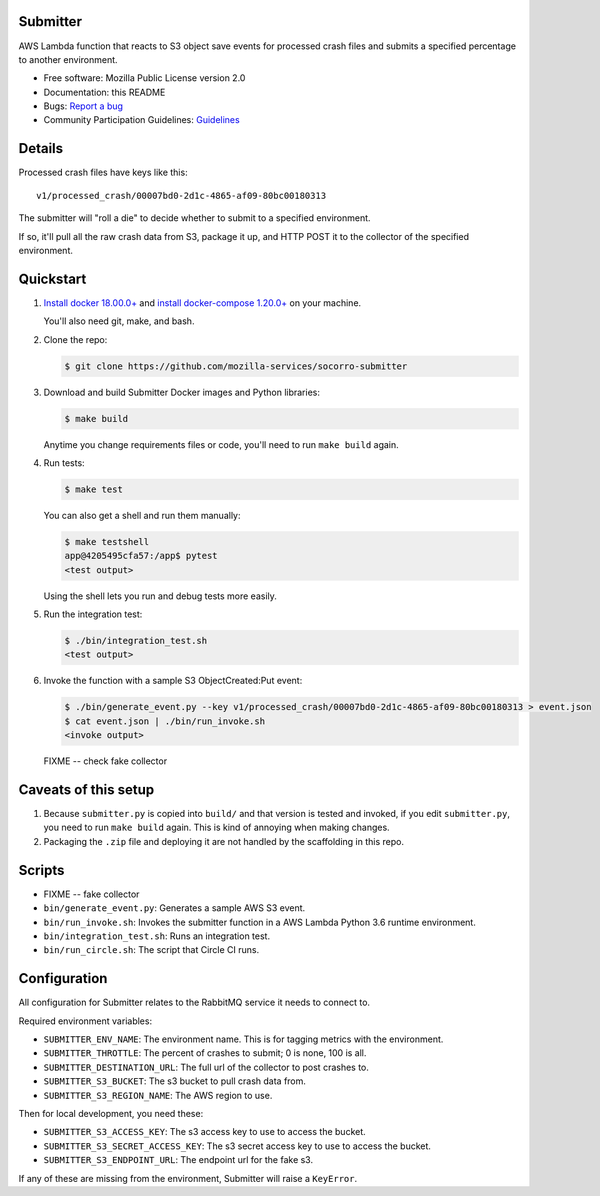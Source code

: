 Submitter
=========

AWS Lambda function that reacts to S3 object save events for processed crash
files and submits a specified percentage to another environment.

* Free software: Mozilla Public License version 2.0
* Documentation: this README
* Bugs: `Report a bug <https://bugzilla.mozilla.org/enter_bug.cgi?format=__standard__&product=Socorro>`_
* Community Participation Guidelines: `Guidelines <https://github.com/mozilla-services/socorro-submitter/blob/master/CODE_OF_CONDUCT.md>`_


Details
=======

Processed crash files have keys like this::

  v1/processed_crash/00007bd0-2d1c-4865-af09-80bc00180313


The submitter will "roll a die" to decide whether to submit to a specified
environment.

If so, it'll pull all the raw crash data from S3, package it up, and HTTP POST
it to the collector of the specified environment.


Quickstart
==========

1. `Install docker 18.00.0+ <https://docs.docker.com/install/>`_ and
   `install docker-compose 1.20.0+ <https://docs.docker.com/compose/install/>`_
   on your machine.

   You'll also need git, make, and bash.

2. Clone the repo:

   .. code-block:: shell

      $ git clone https://github.com/mozilla-services/socorro-submitter

3. Download and build Submitter Docker images and Python libraries:

   .. code-block:: shell

      $ make build

   Anytime you change requirements files or code, you'll need to run ``make
   build`` again.

4. Run tests:

   .. code-block:: shell

      $ make test

   You can also get a shell and run them manually:

   .. code-block:: shell

      $ make testshell
      app@4205495cfa57:/app$ pytest
      <test output>

   Using the shell lets you run and debug tests more easily.

5. Run the integration test:

   .. code-block:: shell

      $ ./bin/integration_test.sh
      <test output>

6. Invoke the function with a sample S3 ObjectCreated:Put event:

   .. code-block:: shell

      $ ./bin/generate_event.py --key v1/processed_crash/00007bd0-2d1c-4865-af09-80bc00180313 > event.json
      $ cat event.json | ./bin/run_invoke.sh
      <invoke output>

   FIXME -- check fake collector


Caveats of this setup
=====================

1. Because ``submitter.py`` is copied into ``build/`` and that version is tested
   and invoked, if you edit ``submitter.py``, you need to run ``make build``
   again. This is kind of annoying when making changes.

2. Packaging the ``.zip`` file and deploying it are not handled by the
   scaffolding in this repo.


Scripts
=======

* FIXME -- fake collector

* ``bin/generate_event.py``: Generates a sample AWS S3 event.

* ``bin/run_invoke.sh``: Invokes the submitter function in a AWS Lambda Python
  3.6 runtime environment.

* ``bin/integration_test.sh``: Runs an integration test.

* ``bin/run_circle.sh``: The script that Circle CI runs.


Configuration
=============

All configuration for Submitter relates to the RabbitMQ service it needs to connect
to.

Required environment variables:

* ``SUBMITTER_ENV_NAME``: The environment name. This is for tagging metrics with
  the environment.
* ``SUBMITTER_THROTTLE``: The percent of crashes to submit; 0 is none, 100 is
  all.
* ``SUBMITTER_DESTINATION_URL``: The full url of the collector to post crashes
  to.
* ``SUBMITTER_S3_BUCKET``: The s3 bucket to pull crash data from.
* ``SUBMITTER_S3_REGION_NAME``: The AWS region to use.

Then for local development, you need these:

* ``SUBMITTER_S3_ACCESS_KEY``: The s3 access key to use to access the bucket.
* ``SUBMITTER_S3_SECRET_ACCESS_KEY``: The s3 secret access key to use to access
  the bucket.
* ``SUBMITTER_S3_ENDPOINT_URL``: The endpoint url for the fake s3.

If any of these are missing from the environment, Submitter will raise a ``KeyError``.
